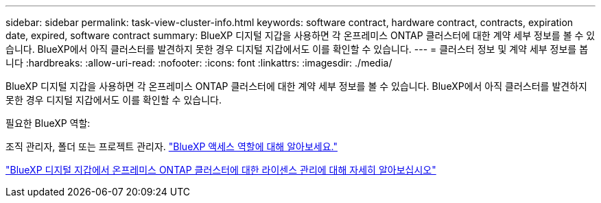 ---
sidebar: sidebar 
permalink: task-view-cluster-info.html 
keywords: software contract, hardware contract, contracts, expiration date, expired, software contract 
summary: BlueXP 디지털 지갑을 사용하면 각 온프레미스 ONTAP 클러스터에 대한 계약 세부 정보를 볼 수 있습니다. BlueXP에서 아직 클러스터를 발견하지 못한 경우 디지털 지갑에서도 이를 확인할 수 있습니다. 
---
= 클러스터 정보 및 계약 세부 정보를 봅니다
:hardbreaks:
:allow-uri-read: 
:nofooter: 
:icons: font
:linkattrs: 
:imagesdir: ./media/


[role="lead"]
BlueXP 디지털 지갑을 사용하면 각 온프레미스 ONTAP 클러스터에 대한 계약 세부 정보를 볼 수 있습니다. BlueXP에서 아직 클러스터를 발견하지 못한 경우 디지털 지갑에서도 이를 확인할 수 있습니다.

.필요한 BlueXP 역할:
조직 관리자, 폴더 또는 프로젝트 관리자. link:https://docs.netapp.com/us-en/bluexp-setup-admin/reference-iam-predefined-roles.html["BlueXP 액세스 역할에 대해 알아보세요."^]

https://docs.netapp.com/us-en/bluexp-digital-wallet/task-manage-on-prem-clusters.html["BlueXP 디지털 지갑에서 온프레미스 ONTAP 클러스터에 대한 라이센스 관리에 대해 자세히 알아보십시오"^]
